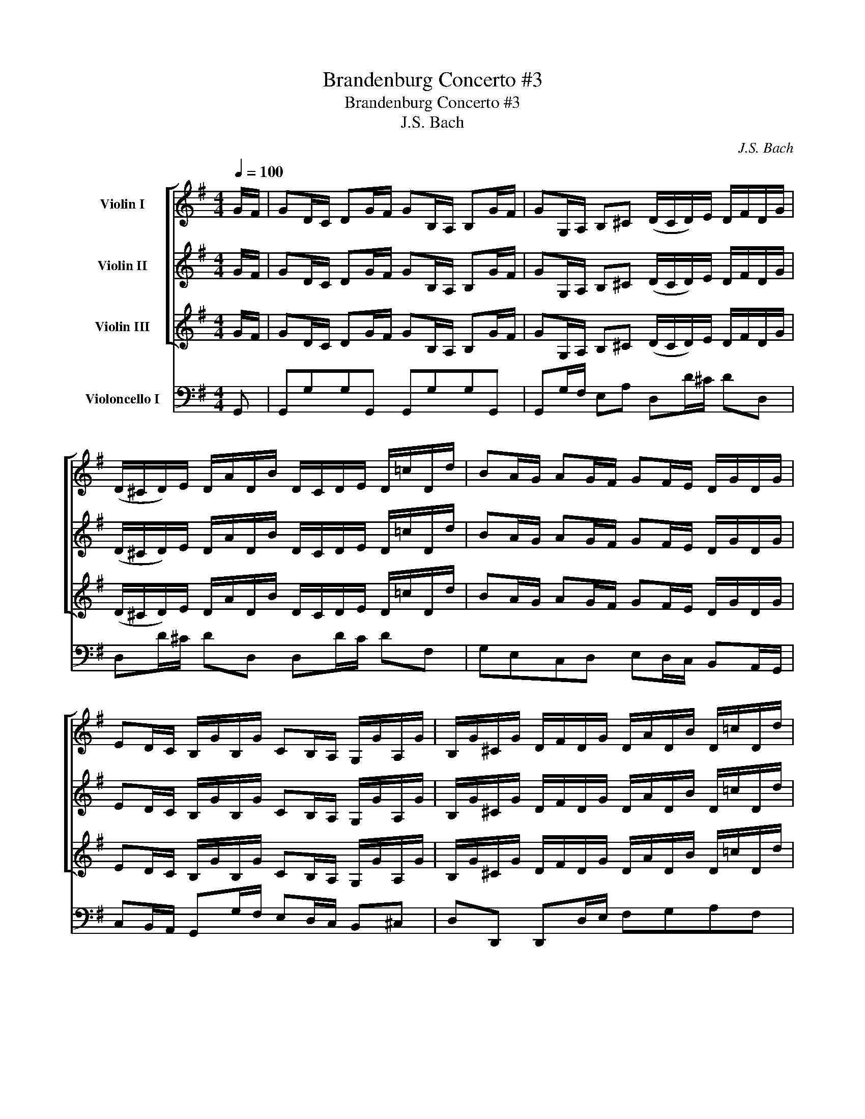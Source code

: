 X:1
T:Brandenburg Concerto #3
T:Brandenburg Concerto #3
T:J.S. Bach
C:J.S. Bach
%%score [ 1 2 3 ] 4
L:1/8
Q:1/4=100
M:4/4
K:G
V:1 treble nm="Violin I"
V:2 treble nm="Violin II"
V:3 treble nm="Violin III"
V:4 bass nm="Violoncello I"
V:1
 G/F/ | GD/C/ DG/F/ GB,/A,/ B,G/F/ | GG,/A,/ B,^C (D/C/D/)E/ D/F/D/G/ | %3
 (D/^C/D/)E/ D/A/D/B/ D/C/D/E/ D/=c/D/d/ | BA/G/ AG/F/ GF/E/ D/G/D/G/ | %5
 ED/C/ B,/G/B,/G/ CB,/A,/ G,/G/A,/G/ | B,/G/^C/G/ D/F/D/G/ D/A/D/B/ D/=c/D/d/ | %7
 BA/G/ DF GF/E/ D/C/B,/A,/ | B,A,/G,/ DD G,2 z g/f/ | gd/c/ d z z4 | %10
 z d g/b/a/g/ f/a/d/e/ f/g/a/g/ | fd' z ^c' d'ade | fe/d/ ed/^c/ dc/B/ A/d/A/d/ | %13
 BA/G/ F/d/F/d/ GF/E/ D/d/E/d/ | F/d/^G/d/ A/^c/A/d/ A/e/A/f/ A/=g/A/a/ | fe/d/ A^c d2 z g/f/ | %16
 gd/=c/ d z z4 | z B/c/ de A!p! d'/^c'/d' z | z d'/^c'/d' z z d'/c'/d' z | z!f! dfa fdfa | %20
 fA d/f/e/d/ ^c2 z c | B2 z e d/f/B/^c/ d/e/f/g/ | aa ag/f/ gg gf/e/ | %23
 fe/d/ A^c (d/c/d/)e/ d/f/d/g/ | (d/^c/d/)e/ d/a/d/b/ (f/e/f/)g/ f/A/g/B/ | %25
 (f/e/f/)g/ f/=c/g/B/ (A/G/A/)B/ A/g/A/f/ | g2 z!p! G/F/G z z G/F/ | (GG)GG (GG)GG | %28
 G!f!!wedge!G!wedge!G!wedge!D C/G/A/B/ c z | z c'/b/ c'c' c'b/a/ bb | %30
 _ba/g/ a/g/=f/e/ d/=B/G/A/ B/c/d/e/ | (=f/g/4f/4e/4f/4g/) d>c (c/B/c/)d/ c/e/d/f/ | %32
 (e/d/)e/=f/ e/g/f/a/ (g/f/g/)a/ g/a/g/f/ | e/=f/e/d/ c/e/d/c/ BG z G, | B,DB,G, B,DB,G, | %35
 DD/D/ D z z d/^c/d z | z d/^c/d z z =c/B/ cB/A/ | dc/B/ cB/A/ BG z D | B,G, z z2 d/c/ dg/f/ | %39
 gd/c/ d z z2 z g/f/ | gG/A/ B^c (d/c/d/)e/ d/f/d/g/ | %41
 (d/^c/d/)e/ d/a/d/b/ (d/c/d/)e/ d/=c'/d/d'/ | ba/g/ ag/f/ gf/e/ d/g/d/g/ | %43
 ed/c/ B/g/B/g/ cB/A/ G/g/A/g/ | B/g/^c/g/ d/f/d/g/ d/a/d/b/ d/=c'/d/d'/ | %45
 ba/g/ df gf/e/ d/c/B/A/ | BA/G/ dD G2 z/ G/D/E/ | (=F/E/F/)d/ B/F/D/G,/ (F/E/F/)d/ B/F/D/G,/ | %48
 (E/D/E/)c/ G/E/C/G,/ (E/D/E/)c/ G/E/C/G,/ | (^F/E/)F/c/ A/F/C/A,/ (F/E/)F/c/ A/F/C/A,/ | %50
 B,/D/E/F/ G/A/B/^c/ dD z2 |!p! (f/e/f) z2 (a/g/a) z2 | (^d/^c/^d) z2 (d/c/d) z2 | %53
 (f/e/f) z2 (f/e/)f z!f! e/^d/ | eB/A/ B z z4 | z E/F/ GA B^d/^c/ df/e/ | f z z2 z ^D/^C/ D b | %57
 gf/e/ fe/^d/ c'>b a/g/f/e/ | ba/g/ fe/^d/ e!p! e/d/e z | z e/^d/e z z e/d/ e z | %60
 z!f! e/f/ g/f/e/=d/ ^c/e/A/B/ c/d/e/d/ | ^ca z ^g aeAB | ^c/d/e/d/ c/e/a/g/ f!p! d'/^c'/d' z | %63
 z d'/^c'/ d' z z d'/c'/ d' z | z2 z!f! d B/d/G/A/ B/c/d/c/ | Bg/f/ g z z2 z g/f/ | gd/c/ d z z4 | %67
!p! (^c'/b/c') z2 (c'/b/c') z2 | (^a/^g/a) z2 (a/g/a) z2 | (^c'/b/c') z2 (^a/^g/a) z!f! b/a/ | %70
 bf/e/ fb/^a/ bd/^c/ db/a/ | bB/^c/ de (f/e/f/)g/ f/e/d/c/ | d/e/d/e/ Te3/2d/4e/4 fb/^a/ bf/e/ | %73
 d^c/B/ cB/^A/ g>f e/d/c/B/ | f>g ^c>B B2 z2 | z4 z d/^c/ df/e/ | ff fe/d/ ee ed/^c/ | %77
 d>^c Tc>B B2 z2 | G2 B2 d2 z d | Bd g/b/a/g/ (f/g/a/)g/ f/e/d/^c/ | dA/G/ Ad/^c/ dF/E/ Fd/c/ | %81
 dD/E/ F^G A2 z ^c | (d/^c/d/)e/ d/f/c/e/ (d/e/f/)e/ d/=c/B/A/ | %83
 (B/A/B/)c/ B/d/A/c/ (B/c/d/)c/ B/A/G/F/ | (G/F/G/)A/ G/B/F/A/ G/A/B/A/ G/F/E/D/ | %85
 E/G/F/A/ G/B/A/G/ F/G/A/B/ c/d/c/d/ | B/g/f/e/ d/c/B/A/ G/E/D/C/ B,/A,/G,/A,/ | %87
 B,/C/B,/A,/ G, g f/d/f/d/ f/d/f/d/ | =f/d/f/d/ f/d/f/d/ e/c/e/c/ e/c/e/c/ | %89
 e/^c/e/c/ e/c/e/c/ ^d/B/d/B/ d/B/d/B/ | =d/B/d/B/ d/B/d/B/ =c/A/c/A/ c/A/c/A/ | %91
 (_B/A/B/)=f/ d/B/=F/D/ (B/A/B/)f/ d/B/F/D/ | (c/=B/c/)^f/ c/A/^F/^D/ (c/B/)c/f/ c/A/F/_E/ | %93
 (=d/c/d/)^g/ d/B/^G/E/ (d/c/d/)g/ d/B/G/E/ | (c/B/c/)a/ f/c/A/_E/ (c/B/c/)a/ f/c/A/^D/ | %95
 (B/A/B/)a/ =f/d/B/E/ (B/A/B/)a/ f/d/B/E/ | (B/A/B/)^g/ d/B/^G/E/ (B/A/)B/g/ d/B/E/g/ | %97
 a =f/e/f z z2 z b | b e/d/e z z2 z b | a d/^c/d z z2 z a | ^gd/=c/ dB/A/ B^G/F/ Ge | %101
 A>B B>A A2 z A, | CECA, CECA, | EE/E/ E z (e/^d/e/)f/ e/g/f/a/ | %104
 (g/f/g/)a/ g/b/a/c'/ (b/a/b/)c'/ b/c'/b/a/ | g/a/g/f/ e/g/f/e/ ^dB z g/f/ | %106
 g=d/c/ dg/f/ gB/A/ Bg/f/ | gG/A/ B^c dD z2 |!p! (f/e/)f z2 (f/e/)f z2 | %109
!f! (=f/e/f/)d'/ b/f/d/G/ (f/e/f/)d'/ b/f/d/G/ |!p! (e/=f/)e z2 (e/f/)e z2 |!pp! (eeee) (eeee) | %112
 (aaaa) (aaaa) | (_aaaa) (aaaa) | (g/f/g) z2 (g/f/g) z2 | (g/f/g) z2 (g/f/g) z2 | %116
 (g/f/g) z2 (g/f/g) z2 | (g/f/g) z2 (g/f/g) z2 | (f/g/f) z2 (f/g/f) z2 |!f! g _e/d/e z z2 z _b | %120
 a d/^c/d z z2 z a | g =c/B/c z z2 z g | f a/g/a z z c'/_b/c' z | z _e'/d'/e' z z d'/c'/d' z | %124
 z c'/_b/c' z z a/g/f d | _e>d c/_B/A/G/ dc/B/ AG/F/ | GD/C/ DG/F/ GB,/A,/ B,G/F/ | %127
 GG,/A,/ B,^C (D/C/D/)E/ D/F/D/G/ | (D/^C/)D/E/ D/A/D/B/ (D/C/)D/E/ D/=c/D/d/ | %129
 BA/G/ AG/F/ GF/E/ D/G/D/G/ | ED/C/ B,/G/B,/G/ CB,/A,/ G,/G/A,/G/ | %131
 B,/G/^C/G/ D/F/D/G/ D/A/D/B/ D/=c/D/d/ | BA/G/ DF G z z2 | z4 z B/A/ Bd/c/ | %134
 dg/f/ gb/a/ ba/g/ f/e/d/c/ | B/d/c/B/ A/G/F/E/ D/G/F/E/ D/C/B,/A,/ | B,A,/G,/ DD !fermata!G,3 z || %137
[M:4/4]"^Adagio" A4 !fermata!B4 |] %138
V:2
 G/F/ | GD/C/ DG/F/ GB,/A,/ B,G/F/ | GG,/A,/ B,^C (D/C/D/)E/ D/F/D/G/ | %3
 (D/^C/D/)E/ D/A/D/B/ D/C/D/E/ D/=c/D/d/ | BA/G/ AG/F/ GF/E/ D/G/D/G/ | %5
 ED/C/ B,/G/B,/G/ CB,/A,/ G,/G/A,/G/ | B,/G/^C/G/ D/F/D/G/ D/A/D/B/ D/=c/D/d/ | %7
 BA/G/ DF GF/E/ D/C/B,/A,/ | B,A,/G,/ DD G,2 z d/c/ | dB/A/ B z z4 | z d g/b/a/g/ f2 z e | %11
 f/a/d/e/ f/g/a/g/ fd' z ^c' | d'e/d/ ed/^c/ dc/B/ A/d/A/d/ | BA/G/ F/d/F/d/ GF/E/ D/d/E/d/ | %14
 F/d/^G/d/ A/^c/A/d/ A/e/A/f/ A/=g/A/a/ | fe/d/ A^c d2 z d/=c/ | dB/A/ B z z4 | %17
 z B/c/ de A!p! a/g/a z | z a/g/a z z a/g/a z | z!f! dfa fdfa | fA d/f/e/d/ ^c/e/A/B/ c/d/e/f/ | %21
 g2 z g f2 z f | ff fe/f/ ee ed/e/ | dBAA A2 z!p! d/^c/ | d z z d/^c/ (dddd) | %25
 (dddd) d!f!!wedge!d!wedge!d!wedge!A | (G/F/)G/A/ G/B/G/c/ (G/F/G/)A/ G/d/G/e/ | %27
 (B/A/B/)c/ B/D/c/E/ (B/A/B/)c/ B/=F/c/E/ | (D/C/D/)E/ D/c/D/B/ c/G/A/B/ c z | z a/b/ aa ag/a/ gg | %30
 g=f/e/ fA BB B/A/B/c/ | dGGG (G/=F/G/)A/ G/c/B/d/ | (c/B/c/)d/ c/e/d/=f/ (e/d/e/)f/ e/f/e/d/ | %33
 c/d/c/B/ cA GD z G, | B,DB,G, B,DB,G, | DD/D/ D z z A/G/A z | z A/G/A z z A/G/ AG/F/ | %37
 GG FG/A/ G z z D | B,G, z z2 B/A/ Bd/c/ | dB/A/ B z z2 z g/f/ | gG/A/ B^c (A/G/A/)B/ A/=c/B/d/ | %41
 (A/G/A/)B/ A/f/B/g/ (A/G/A/)B/ A/g/f/a/ | ba/g/ ag/f/ gf/e/ d/g/d/g/ | ed/c/ B/g/B/g/ cB/A/ GA | %44
 B^c dD/E/ FGAf | gedf gf/e/ d/c/B/A/ | BA/G/ dD G2 z2 |!p! (d/c/d) z2 (d/c/d) z2 | %48
 (c/B/c) z2 (c/B/c) z2 | (A/G/)A z2 (A/G/A) z2 |!f! G/F/G/A/ B/A/G/A/ F2 z/ d/A/B/ | %51
 (c/B/c/)a/ f/^d/=c/A/ (c/B/c/)a/ f/d/c/A/ | (B/A/B/)a/ f/^d/B/F/ (B/A/B/)a/ f/d/B/F/ | %53
 (A/G/A/)f/ ^d/B/A/F/ (A/G/A/)f/ d/B/A/F/ | GG/F/ G z z4 | z E/F/ GA BA/G/ A^d/^c/ | %56
 ^d z z2 z ^D/^C/ D b | gf/e/ fe/^d/ c'>b a/g/f/e/ | ba/g/ fe/^d/ e!p! B/A/B z | %59
 z B/A/B z z B/A/ B z | z!f! B/A/ G^G A2 z B | ^c/e/A/B/ c/d/e/d/ ca z ^g | aeA^c d!p! a/g/a z | %63
 z a/g/ a z z a/g/ a z | z2 z!f! d B/d/G/A/ B/c/d/c/ | Bd/c/ d z z2 z B/c/ | dB/c/ B z z4 | %67
!p! (e/d/e) z2 (e/d/e) z2 | (^C/B,/C) z2 (C/B,/)C z2 | (=g/f/)g z2 (^c/B/)c z!f! f/e/ | %70
 fd/^c/ df/e/ fB/^A/ Bf/e/ | fB/^c/ de (f/e/f/)g/ f/e/d/c/ | d/e/d/e/ Te3/2d/4e/4 fb/^a/ bf/e/ | %73
 d^c/B/ cB/^A/ g>f e/d/c/B/ | FBB^A B2 z2 | z4 z B/^A/ Bd/^c/ | Bd d^c/d/ cc cB/c/ | %77
 B>^c T^A>B B2 z G/F/ | GD/C/ DG/F/ GB,/A,/ B,G/F/ | GG,/A,/ B,^C D2 z2 | D2 F2 A2 z A | %81
 FA d/f/e/d/ (^c/d/e/)d/ c/B/A/G/ | (F/E/)F/G/ F/A/E/G/ F2 z F | %83
 (G/F/)G/A/ G/B/F/A/ (G/A/B/)A/ G/F/E/^D/ | (E/^D/E/)F/ E/G/D/F/ E/F/G/F/ E/=D/C/B,/ | %85
 C/B,/A,/C/ B,/D/C/B,/ A,/B,/C/D/ E/F/G/A/ | D2 z G/A/ B/c/d/e/ d/c/B/A/ | %87
 GB e/g/f/e/ d/A/d/A/ d/A/d/A/ | d/B/d/B/ d/B/d/B/ c/G/c/G/ c/G/c/G/ | %89
 ^c/^A/c/A/ c/A/c/A/ B/F/B/F/ B/F/B/F/ | B/^G/B/G/ B/G/B/G/ A/E/A/E/ A/E/A/E/ | %91
 (=F/E/)F z2 (F/E/)F z2 | (A/G/)A z2 (A/G/)A z2 | (B/A/)B z2 (B/A/)B z2 | (f/e/f) z2 (f/e/f) z2 | %95
 (e/=f/e) z2 (e/f/)e z2 | (^g/f/)g z2 (g/f/g) z2 | a z z!f! c/B/c z z =f | =f z z B/A/B z z e | %99
 e z z A/^G/A z z d | dB/A/ B^G/F/ GD/C/ DB | eA ^G>A A2 z A, | CECA, CECA, | %103
 EE/E/ E z (B/A/B/)c/ B/e/^d/f/ | (e/^d/e/)f/ e/g/f/a/ (g/f/g/)a/ g/a/g/f/ | %105
 e/f/e/^d/ ec BF z g/f/ | g=d/c/ dg/f/ gB/A/ Bg/f/ | gG/A/ B^c dD z/ d/A/B/ | %108
 (c/B/c/)a/ f/c/A/D/ (c/B/c/)a/ f/c/A/D/ |!p! (B/A/)B z2 (B/A/)B z2 | (B/A/)B z2 (B/A/)B z2 | %111
!f! ((=G/F/G/))e/ ^c/G/E/A,/ ((G/F/G/))e/ c/G/E/A,/ |!p! (A/G/A) z2 (A/G/A) z2 | %113
 (d/c/d) z2 (d/c/d) z2 | z2 (_B/c/B) z2 (B/c/B) | z2 (_B/c/B) z2 (B/c/B) | z2 (_B/c/B) z2 (B/c/B) | %117
 z2 (_B/c/B) z2 (B/c/B) | z2 (A/_B/A) z2 (A/B/A) | _B z z B/A/B z z _e | _e z z A/G/A z z d | %121
 d z z G/F/G z z c | c f/g/f z z a/g/f z | z c'/_b/a z z b/c'/b z | z a/g/a z z _e/d/c d | %125
 _e>d c/_B/A/G/ dc/B/ AG/F/ | GD/C/ DG/F/ GB,/A,/ B,G/F/ | GG,/A,/ B,^C (D/C/D/)E/ D/F/D/G/ | %128
 (D/^C/)D/E/ D/A/D/B/ (D/C/)D/E/ D/=c/D/d/ | BA/G/ AG/F/ GF/E/ D/G/D/G/ | %130
 ED/C/ B,/G/B,/G/ CB,/A,/ G,/G/A,/G/ | B,/G/^C/G/ D/F/D/G/ D/A/D/B/ D/=c/D/d/ | BA/G/ DF G z z2 | %133
 z4 z G/F/ GB/A/ | Bd/c/ dg/f/ g2 z d | gf/e/ d/c/B/A/ GF/E/ D/C/B,/A,/ | %136
 B,A,/G,/ DD !fermata!G,3 z ||[M:4/4] E4 !fermata!F4 |] %138
V:3
 G/F/ | GD/C/ DG/F/ GB,/A,/ B,G/F/ | GG,/A,/ B,^C (D/C/D/)E/ D/F/D/G/ | %3
 (D/^C/D/)E/ D/A/D/B/ D/C/D/E/ D/=c/D/d/ | BA/G/ AG/F/ GF/E/ D/G/D/G/ | %5
 ED/C/ B,/G/B,/G/ CB,/A,/ G,/G/A,/G/ | B,/G/^C/G/ D/F/D/G/ D/A/D/B/ D/=c/D/d/ | %7
 BA/G/ DF GF/E/ D/C/B,/A,/ | B,A,/G,/ DD G,2 z B/A/ | BG/F/ GB/A/ BG/F/ G z | %10
 z d g/b/a/g/ f2 z ^c | d2 z e f/a/d/e/ f/g/a/g/ | fe/d/ ed/^c/ dc/B/ A/d/A/d/ | %13
 BA/G/ F/d/F/d/ GF/E/ D/d/E/d/ | F/d/^G/d/ A/^c/A/d/ A/e/A/f/ A/=g/A/a/ | fe/d/ A^c d2 z G/A/ | %16
 BG/F/ GB/A/ BG/F/ G z | z B/c/ de A!p! f/e/d z | z f/e/d z z f/e/d z | z!f! dfa fdfa | %20
 fA d/f/e/d/ ^c2 z A | G/B/E/F/ G/A/B/^c/ d2 z d | ^cd dB/c/ Bc cA/B/ | AG/F/ EE F2 z!p! d/^c/ | %24
 d z z d/^c/ d(AAB) | (AA)AB D!f!!wedge!D!wedge!D!wedge!d | d2 z!p! G/F/G z z G/F/ | %27
 G(DDE) (DDDE) | G,!f!!wedge!G,!wedge!G,!wedge!G, G,/G/A/B/ c z | z e/=f/ ef fd/e/ de | %30
 ec/d/ cd GGGG | DCDD (E/D/E/)=F/ E/G/F/A/ | (G/=F/G/)A/ G/c/G/d/ G/c/G/B/ G/c/G/B/ | %33
 G/A/G/=F/ GD!f! (G/^F/G/)A/ G/B/A/c/ | (B/A/B/)c/ B/d/c/e/ (d/c/d/)e/ d/e/d/c/ | %35
 (B/c/B/)A/ G/B/A/G/ F2 F z | z F/E/F z z F/G/ FD | DDCD D z z D | B,G, z z2 G/F/ GB/A/ | %39
 BG/F/ G z z2 z g/f/ | gG/A/ B^c (F/E/F/)G/ F/A/G/B/ | (F/E/F/)G/ F/D/G/E/ (F/E/F/)G/ F/A/d/f/ | %42
 ba/g/ ag/f/ gf/e/ d/g/d/g/ | ed/c/ B/g/B/g/ cB/A/ GA | B^c dD/E/ FGAd | dc/B/ Af gf/e/ d/c/B/A/ | %46
 BA/G/ dD G2 z2 |!p! (B/A/B) z2 (B/A/B) z2 | (G/F/G) z2 (G/F/G) z2 | (C/B,/)C z2 (C/B,/)C z2 | %50
!f! B,/A,/B,/^C/ D/C/D/E/ F2 z2 |!p! (A/G/)A z2 (F/E/)F z2 | (F/E/F) z2 (F/E/F) z2 | %53
 (=c/B/)c z2 (^d/^c/d) z!f! B/A/ | BE/^D/ EG/F/ GE/D/ E z | z E/F/ GA BF/E/ FA/G/ | %56
 A z z2 z ^D/^C/ D b | gf/e/ fe/^d/ c'>b a/g/f/e/ | ba/g/ fe/^d/ e!p! G/F/E z | %59
 z G/F/E z z G/F/ E z | z!f! G/A/ BB ^c2 z ^G | E2 z B ^c/e/A/B/ c/d/e/d/ | ^caec A!p! f/e/d z | %63
 z f/e/ d z z f/e/ d z | z2 z!f! d B/d/G/A/ B/c/d/c/ | BB/A/ G z z2 z B/A/ | %66
 GB/A/ G z z2 z/!f! D/E/F/ | (G/F/G/)e/ ^c/^A/=G/E/ (G/F/)G/e/ c/A/G/E/ | %68
 (F/E/)F/e/ ^c/^A/F/^C/ (F/E/)F/e/ c/A/F/C/ | (E/D/E/)^c/ ^A/F/E/^C/ (E/D/)E/c/ A/F/E/C/ | %70
 DB/^A/ Bd/^c/ dF/E/ Fd/c/ | dB/^c/ de (f/e/f/)g/ f/e/d/c/ | d/e/d/e/ Te3/2d/4e/4 fb/^a/ bf/e/ | %73
 d^c/B/ cB/^A/ g>f e/d/c/B/ | DGFF D2 z2 | z F/E/ FB/^A/ BF/E/ FB/A/ | BB BG/A/ GF FF/G/ | %77
 FGTFF F2 z2 | GFGA BcBA | GFEA dDFA | d2 z2 z4 | z8 | z8 | z8 | z8 | z8 | G,2 B,2 D2 z D | %87
 B,D G/B/A/G/ d/F/A/F/ A/F/A/F/ | B/G/B/G/ B/G/B/G/ G/E/G/E/ G/E/G/E/ | %89
 ^A/F/A/F/ A/F/A/F/ F/^D/F/D/ F/D/F/D/ | ^G/E/G/E/ G/E/G/E/ E/C/E/C/ E/C/E/C/ | %91
!p!!p! (D/C/D) z2 (D/C/)D z2 | (F/E/)F z2 (F/E/)F z2 | (^G/F/)G z2 (G/F/)G z2 | %94
 (A/^G/)A z2 (A/G/)A z2 | (d/c/d) z2 (d/c/)d z2 | (d/c/d) z2 (d/c/d) z2 | c z z2 z!f! A/^G/A c | %98
 d z z2 z G/F/G B | c z z2 z =F/E/F A | B^G/^F/ GD/C/ DB,/A,/ B,G | E=FEE E2 z A, | CECA, CECA, | %103
 EE/E/ E z (G/F/)G/A/ G/B/A/c/ | (B/A/B/)c/ B/e/B/f/ B/e/B/^d/ B/e/B/d/ | B/c/B/A/ BF F^D z g/f/ | %106
 g=d/c/ dg/f/ gB/A/ Bg/f/ | gG/A/ B^c dD z2 |!p! (A/G/)A z2 (A/G/)A z2 | (d/c/d) z2 (d/c/d) z2 | %110
!f! (d/c/d/)b/ ^g/d/B/E/ (d/c/d/)b/ g/d/B/E/ |!pp! (^cccc) (cccc) | (AA)AA (AA)AA | %113
 (=BBBB) (BBBB) | (_B/A/)B z2 (B/A/)B z2 | (_B/A/)B z2 (B/A/)B z2 | (^c/_B/c) z2 (c/B/c) z2 | %117
 (_B/A/)B z2 (B/A/)B z2 | (A/G/)A z2 (A/G/)A z2 |!f!!f! G z z2 z G/F/G _B | c z z2 z =F/E/F A | %121
 _B z z2 z _E/D/E G | D c/_B/c z z ^f/e/d z | z a/g/f z z g/f/g z | z f/e/d z z c/_B/A d | %125
 _e>d c/_B/A/G/ dc/B/ AG/F/ | GD/C/ DG/F/ GB,/A,/ B,G/F/ | GG,/A,/ B,^C (D/C/D/)E/ D/F/D/G/ | %128
 (D/^C/)D/E/ D/A/D/B/ (D/C/D/)E/ D/=c/D/d/ | BA/G/ AG/F/ GF/E/ D/G/D/G/ | %130
 ED/C/ B,/G/B,/G/ CB,/A,/ G,/G/A,/G/ | B,/G/^C/G/ D/F/D/G/ D/A/D/B/ D/=c/D/d/ | BA/G/ DF G z z2 | %133
 z D/C/ DG/F/ GD/C/ DG/F/ | GB/A/ Bd/c/ d2 z G | BA/G/ F/E/D/C/ B,/G/F/E/ D/C/B,/A,/ | %136
 B,A,/G,/ DD !fermata!G,3 z ||[M:4/4] E4 !fermata!^D4 |] %138
V:4
 G,, | G,,G,G,G,, G,,G,G,G,, | G,,G,/F,/ E,A, D,D/^C/ DD, | D,D/^C/ DD, D,D/C/ DF, | %4
 G,E,C,D, E,D,/C,/ B,,A,,/G,,/ | C,B,,/A,,/ G,,G,/F,/ E,D,/C,/ B,,^C, | D,D,, D,,D,/E,/ F,G,A,F, | %7
 G,CDD, G,F,/E,/ D,/C,/B,,/A,,/ | B,,A,,/G,,/ D,D,, G,,2 z D, | G,,2 z2 z2 z D/C/ | %10
 B,/C/B,/A,/ G,^C, D,2 z A, | D2 z A, D,2 z A,, | D,,B,,G,,A,, B,,A,,/G,,/ F,,E,,/D,,/ | %13
 G,,F,,/E,,/ D,, D/^C/ B,A,/G,/ F,^G, | A,A,, A,,A,/B,/ ^CDEC | DG,A,A,, D,D/C/ B,/C/B,/A,/ | %16
 G,2 z2 z2 z G,/F,/ | G,G,,/A,,/ B,,^C, D,2 z A, | D2 z A, D,2 z A,, | D,,D,D,D,, D,,D,D,D,, | %20
 D,,D,/^C,/ B,,E, A,,2 z A,, | E,2 z E, B,,2 z B,, | F, B,/A,/ B,E,/D,/ E,A,/G,/ A,D,/^C,/ | %23
 D,G,A,A,, D, D/^C/D z | z D/^C/D z z D,/^C,/D, z | z D,/^C,/D, z2 D/=C/ DD, | %26
 G,, G,/F,/G, z z G,/F,/ G, z | z G,,/F,,/G,, z z G,,/F,,/G,, z | %28
 z G,/=F,/ G,G,, C,2 z/ B,,/C,/D,/ | E,A,/G,/ A,D,/C,/ D,G,/=F,/ G,C,/B,,/ | %30
 C,=F,/E,/ F,2- F,/G,/F,/E,/ D,/C,/B,,/A,,/ | G,,C,G,G,, C,2 z C/B,/ | %32
 CG,/=F,/ G,C/B,/ CE,/D,/ E,C/B,/ | CC,/D,/ E,^F, G,G,, z G,/F,/ | %34
 G,D,/C,/ D,G,/F,/ G,B,,/A,,/ B,,G,/F,/ | G,G,,/A,,/ B,,^C, (D,/C,/D,/)E,/ D,/F,/D,/G,/ | %36
 (D,/^C,/D,/)E,/ D,/A,/D,/B,/ (D,/C,/D,/)E,/ D,/=C/D,/D/ | B,A,/G,/ A,G,/F,/ G,B,/A,/ B,D/C/ | %38
 D z z2 z2 z G, | G,G,,G,,G, G,G,, G,,G,/F,/ | G,G,,/A,,/ B,,^C, D,D,, D,, D/^C/ | %41
 DD, D,,D,/^C,/ D,D,,D,,F, | G,E,C,D, E,D,/C,/ B,,A,,/G,,/ | C,B,,/A,,/ G,,G,/F,/ E,D,/C,/ B,,^C, | %44
 D,D,, D,,D,/E,/ F,G,A,D, | G,C,D,D,, E,,2 z F,, | G,,C,,D,,D, G,F,/E,/ D,/C,/B,,/A,,/ | %47
 G,,2 z2 G,,2 z2 | G,,2 z2 G,,2 z2 | G,,2 z2 G,,2 z2 | G,F,E,A, D,^C,/B,,/ A,,/G,,/F,,/E,,/ | %51
 ^D,,2 z2 F,,2 z2 | A,,2 z2 A,2 z2 | ^D,2 z2 B,,2 z2 | E,2 z2 z2 z G,/F,/ | %55
 E,E,,/F,,/ G,,A,, (B,,/^A,,/B,,/)^C,/ B,,/^D,/B,,/E,/ | %56
 (B,,/^A,,/B,,/)^C,/ B,,/F,/B,,/G,/ (B,,/A,,/B,,/)C,/ B,,/=A,/B,,/B,/ | %57
 G,F,/E,/ F,E,/^D,/ C>B, A,/G,/F,/E,/ | ^D,E,A,,B,, E,,2 z B,, | E,2 z B, E2 z B, | %60
 E,/F,/G,/F,/ E,/D,/^C,/B,,/ A,,2 z E,, | A,,2 z E, A,2 z E, | %62
 A,,/B,,/^C,/B,,/ A,,/G,,/F,,/E,,/ D,,/A,/D,/E,/ F,/G,/A,/G,/ | F,D z A, DA,D,A,, | %64
 D,,/ B,/A,/G,/ F,/E,/D,/C,/ D,G,/F,/ G,!f!D, | G,,2 z F, G,/D,/G,,/A,,/ B,,/C,/D,/C,/ | %66
 B,,/D,/G,,/A,,/ B,,/C,/D,/C,/ B,,/C,/D,/C,/ B,,/A,,/G,,/F,,/ |!p! E,,2 z2 E,,2 z2 | %68
 E,2 z2 E,2 z2 | ^A,,2 z2 F,,2 z2 | B,,B,B,B,, B,,B,B,B,, | B,,B,/A,/ G,F,/E,/ D,^C,/B,,/ ^A,,F,, | %72
 B,,B,/A,/ G,F,/E,/ D,/^C,/D,/E,/ D,/E,/D,/C,/ | B,,G,E,F, G,>F, E,/D,/^C,/B,,/ | %74
 D,E,F,F,, B,, B,/^A,/ B,D/^C/ | D z2 z4 B,,/^C,/ | D,G,/F,/ G,^C,/B,,/ C,F,/E,/ F,B,,/^A,,/ | %77
 B,,E,F,F,, B,,=C,B,,A,, | G,,2 z2 z4 | z8 | D,^C,D,E, F,G,F,E, | D,^C,B,,E, A,,2 z A,, | %82
 D,D,,F,,A,, D,2 z D, | G,G,,B,,D, G,2 z B,, | E,E,,G,,B,, E,2 z G,, | C,D,G,,C, D,C,B,,A,, | %86
 G,,G,G,G,, G,,G,G,G,, | G,,G,/F,/ E,A, DCB,A, | G,=F,E,D, C_B,A,G, | ^F,E,D,^C, B,A,G,F, | %90
 E,D,=C,B,, A,,G,,=F,,E,, | D,,2 z2 z4 | ^D,,2 z2 z4 | E,,2 z2 z4 | E,,2 z2 z4 | E,,2 z2 z4 | %96
 E,,2 z2 z4 | A,, z z2 z2 z A, | G,, z z2 z2 z G, | =F,, z z2 z2 z =F, | E,,E,E,E,, E,,E,E,D, | %101
 C,D,E,E,, A,,2 z A,/^G,/ | A,E,/D,/ E,A,/^G,/ A,C,/B,,/ C,A,/G,/ | %103
 A,A,,/B,,/ ^C,^D, E,E,, z E,/D,/ | E,B,,/A,,/ B,,E,/^D,/ E,G,,/F,,/ G,,E,/D,/ | %105
 E,E,,/F,,/ G,,A,, B,,/A,,/B,,/C,/ B,,/C,/B,,/A,,/ | G,,2 z D, (G,/F,/G,/)A,/ G,/B,/A,/C/ | %107
 B,/C/B,/A,/ G,/B,/A,/G,/ F,/B,/A,/G,/ F,/G,/F,/E,/ | D,2 z2 D,2 z2 | G,,2 z2 G,,2 z2 | %110
 ^G,,2 z2 G,,2 z2 | A,,2 z2 A,,2 z2 | F,,2 z2 F,,2 z2 | =F,,2 z2 F,,2 z2 | %114
 (^C,,/D,,/)C,,/ _B,/ G,/E,/^C,/G,,/ (C,,/D,,/)C,,/ B,/ G,/E,/C,/G,,/ | %115
 (D,,/_E,,/D,,/) _B,/ G,/D,/_B,,/G,,/ (D,,/E,,/D,,/) B,/ G,/D,/B,,/G,,/ | %116
 (D,,/_E,,/D,,/) ^C/ _B,/G,/=E,/^C,/ (D,,/_E,,/)D,,/ C/ B,/G,/=E,/C,/ | %117
!f! (D,,/_E,,/)D,,/ D/ _B,/G,/D,/_B,,/ (D,,/E,,/D,,/) D/ B,/G,/D,/B,,/ | %118
 (D,,/_E,,/)D,,/ _E/ C/A,/^F,/D,/ (D,,/E,,/)D,,/ E/ C/A,/F,/D,/ | G,, z z2 z2 z G, | %120
 =F,, z z2 z2 z =F, | _E,, z z2 z2 z _E, | D,,2 z D, D,,2 z D, | %123
 C,,2 z C, _B,,/D,/G,,/A,,/ B,,/C,/D,/E,/ | F,/A,/D,/E,/ F,/G,/A,/_B,/ C/A,/F,/G,/ A,/B,/C/D/ | %125
 _E>D C/_B,/A,/G,/ F,G,DD, | G,,G,G,G,, G,,G,G,G,, | G,,G,/F,/ E,A, D,D/^C/ DD, | %128
 D,D/^C/ DD, D,D/C/ DF, | G,E,C,D, E,D,/C,/ B,,A,,/G,,/ | C,B,,/A,,/ G,,G,/F,/ E,D,/C,/ B,,^C, | %131
 D,D,, D,,D,/E,/ F,G,A,F, | G,CDD, G, G,/F,/ G,B,/A,/ | B, z z2 z4 | z8 | %135
 z z2 D, G,F,/E,/ D,/C,/B,,/A,,/ | B,,A,,/G,,/ D,D,, !fermata!G,,3 z ||[M:4/4] C,4 !fermata!B,,4 |] %138

